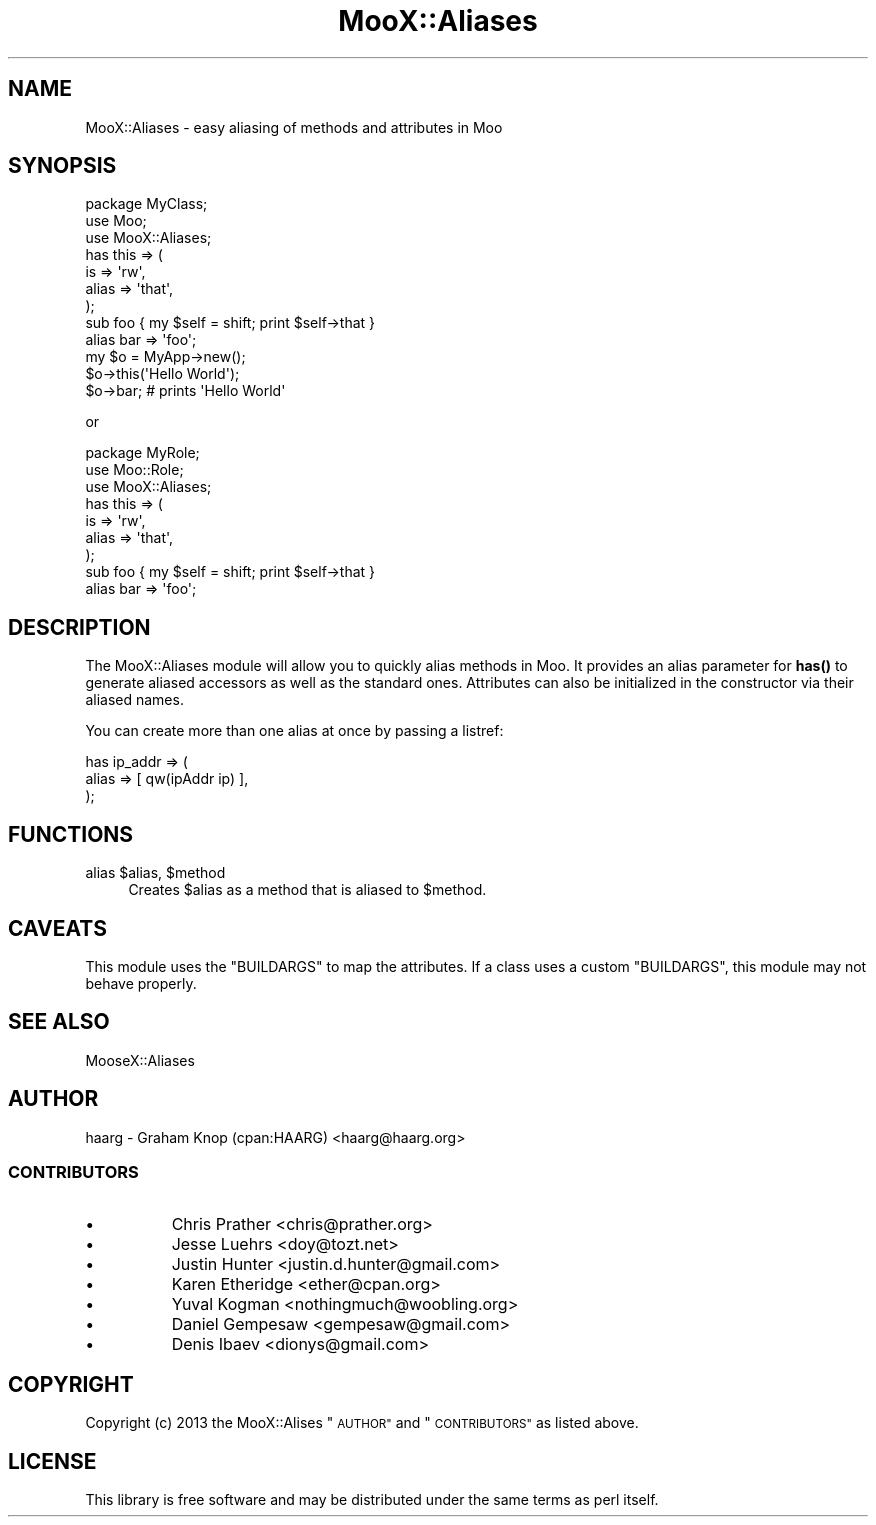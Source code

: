 .\" Automatically generated by Pod::Man 4.14 (Pod::Simple 3.40)
.\"
.\" Standard preamble:
.\" ========================================================================
.de Sp \" Vertical space (when we can't use .PP)
.if t .sp .5v
.if n .sp
..
.de Vb \" Begin verbatim text
.ft CW
.nf
.ne \\$1
..
.de Ve \" End verbatim text
.ft R
.fi
..
.\" Set up some character translations and predefined strings.  \*(-- will
.\" give an unbreakable dash, \*(PI will give pi, \*(L" will give a left
.\" double quote, and \*(R" will give a right double quote.  \*(C+ will
.\" give a nicer C++.  Capital omega is used to do unbreakable dashes and
.\" therefore won't be available.  \*(C` and \*(C' expand to `' in nroff,
.\" nothing in troff, for use with C<>.
.tr \(*W-
.ds C+ C\v'-.1v'\h'-1p'\s-2+\h'-1p'+\s0\v'.1v'\h'-1p'
.ie n \{\
.    ds -- \(*W-
.    ds PI pi
.    if (\n(.H=4u)&(1m=24u) .ds -- \(*W\h'-12u'\(*W\h'-12u'-\" diablo 10 pitch
.    if (\n(.H=4u)&(1m=20u) .ds -- \(*W\h'-12u'\(*W\h'-8u'-\"  diablo 12 pitch
.    ds L" ""
.    ds R" ""
.    ds C` ""
.    ds C' ""
'br\}
.el\{\
.    ds -- \|\(em\|
.    ds PI \(*p
.    ds L" ``
.    ds R" ''
.    ds C`
.    ds C'
'br\}
.\"
.\" Escape single quotes in literal strings from groff's Unicode transform.
.ie \n(.g .ds Aq \(aq
.el       .ds Aq '
.\"
.\" If the F register is >0, we'll generate index entries on stderr for
.\" titles (.TH), headers (.SH), subsections (.SS), items (.Ip), and index
.\" entries marked with X<> in POD.  Of course, you'll have to process the
.\" output yourself in some meaningful fashion.
.\"
.\" Avoid warning from groff about undefined register 'F'.
.de IX
..
.nr rF 0
.if \n(.g .if rF .nr rF 1
.if (\n(rF:(\n(.g==0)) \{\
.    if \nF \{\
.        de IX
.        tm Index:\\$1\t\\n%\t"\\$2"
..
.        if !\nF==2 \{\
.            nr % 0
.            nr F 2
.        \}
.    \}
.\}
.rr rF
.\" ========================================================================
.\"
.IX Title "MooX::Aliases 3"
.TH MooX::Aliases 3 "2015-02-01" "perl v5.32.0" "User Contributed Perl Documentation"
.\" For nroff, turn off justification.  Always turn off hyphenation; it makes
.\" way too many mistakes in technical documents.
.if n .ad l
.nh
.SH "NAME"
MooX::Aliases \- easy aliasing of methods and attributes in Moo
.SH "SYNOPSIS"
.IX Header "SYNOPSIS"
.Vb 3
\&  package MyClass;
\&  use Moo;
\&  use MooX::Aliases;
\&
\&  has this => (
\&      is    => \*(Aqrw\*(Aq,
\&      alias => \*(Aqthat\*(Aq,
\&  );
\&
\&  sub foo { my $self = shift; print $self\->that }
\&  alias bar => \*(Aqfoo\*(Aq;
\&
\&  my $o = MyApp\->new();
\&  $o\->this(\*(AqHello World\*(Aq);
\&  $o\->bar; # prints \*(AqHello World\*(Aq
.Ve
.PP
or
.PP
.Vb 3
\&  package MyRole;
\&  use Moo::Role;
\&  use MooX::Aliases;
\&
\&  has this => (
\&      is    => \*(Aqrw\*(Aq,
\&      alias => \*(Aqthat\*(Aq,
\&  );
\&
\&  sub foo { my $self = shift; print $self\->that }
\&  alias bar => \*(Aqfoo\*(Aq;
.Ve
.SH "DESCRIPTION"
.IX Header "DESCRIPTION"
The MooX::Aliases module will allow you to quickly alias methods
in Moo. It provides an alias parameter for \fBhas()\fR to generate aliased
accessors as well as the standard ones. Attributes can also be
initialized in the constructor via their aliased names.
.PP
You can create more than one alias at once by passing a listref:
.PP
.Vb 3
\&  has ip_addr => (
\&    alias => [ qw(ipAddr ip) ],
\&  );
.Ve
.SH "FUNCTIONS"
.IX Header "FUNCTIONS"
.ie n .IP "alias $alias, $method" 4
.el .IP "alias \f(CW$alias\fR, \f(CW$method\fR" 4
.IX Item "alias $alias, $method"
Creates \f(CW$alias\fR as a method that is aliased to \f(CW$method\fR.
.SH "CAVEATS"
.IX Header "CAVEATS"
This module uses the \f(CW\*(C`BUILDARGS\*(C'\fR to map the attributes.  If a class uses a
custom \f(CW\*(C`BUILDARGS\*(C'\fR, this module may not behave properly.
.SH "SEE ALSO"
.IX Header "SEE ALSO"
.IP "MooseX::Aliases" 4
.IX Item "MooseX::Aliases"
.SH "AUTHOR"
.IX Header "AUTHOR"
haarg \- Graham Knop (cpan:HAARG) <haarg@haarg.org>
.SS "\s-1CONTRIBUTORS\s0"
.IX Subsection "CONTRIBUTORS"
.IP "\(bu" 8
Chris Prather <chris@prather.org>
.IP "\(bu" 8
Jesse Luehrs <doy@tozt.net>
.IP "\(bu" 8
Justin Hunter <justin.d.hunter@gmail.com>
.IP "\(bu" 8
Karen Etheridge <ether@cpan.org>
.IP "\(bu" 8
Yuval Kogman <nothingmuch@woobling.org>
.IP "\(bu" 8
Daniel Gempesaw <gempesaw@gmail.com>
.IP "\(bu" 8
Denis Ibaev <dionys@gmail.com>
.SH "COPYRIGHT"
.IX Header "COPYRIGHT"
Copyright (c) 2013 the MooX::Alises \*(L"\s-1AUTHOR\*(R"\s0 and \*(L"\s-1CONTRIBUTORS\*(R"\s0
as listed above.
.SH "LICENSE"
.IX Header "LICENSE"
This library is free software and may be distributed under the same terms
as perl itself.
